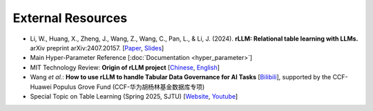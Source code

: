 External Resources
===================

- Li, W., Huang, X., Zheng, J., Wang, Z., Wang, C., Pan, L., & Li, J. (2024). **rLLM: Relational table learning with LLMs.** arXiv preprint arXiv:2407.20157. [`Paper <https://arxiv.org/abs/2407.20157>`__, `Slides <https://zhengwang100.github.io/pdf/rllm_introduction240811.pdf>`__]

- Main Hyper-Parameter Reference [:doc:`Documentation <hyper_parameter>`]

- MIT Technology Review: **Origin of rLLM project** [`Chinese <https://www.mittrchina.com/news/detail/14162>`__, `English <https://www-mittrchina-com.translate.goog/news/detail/14162?_x_tr_sl=auto&_x_tr_tl=en&_x_tr_hl=en&_x_tr_pto=wapp>`__]

- Wang *et al.*: **How to use rLLM to handle Tabular Data Governance for AI Tasks** [`Bilibili <https://www.bilibili.com/video/BV1qz421i7Yz>`__], supported by the CCF-Huawei Populus Grove Fund (CCF-华为胡杨林基金数据库专项)

- Special Topic on Table Learning (Spring 2025, SJTU) [`Website <https://zhengwang100.github.io/course/table-learning-2025/>`__, `Youtube <https://www.youtube.com/playlist?list=PLtbYCaVzygjLZrYCuoz6nTJdUzMzIUohh>`__]
